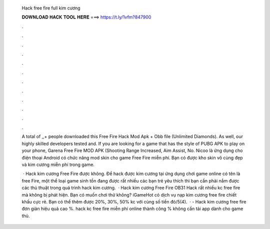   Hack free fire full kim cương
  
  
  
  𝐃𝐎𝐖𝐍𝐋𝐎𝐀𝐃 𝐇𝐀𝐂𝐊 𝐓𝐎𝐎𝐋 𝐇𝐄𝐑𝐄 ===> https://t.ly/1vfm?847900
  
  
  
  .
  
  
  
  .
  
  
  
  .
  
  
  
  .
  
  
  
  .
  
  
  
  .
  
  
  
  .
  
  
  
  .
  
  
  
  .
  
  
  
  .
  
  
  
  .
  
  
  
  .
  
  A total of ,,+ people downloaded this Free Fire Hack Mod Apk + Obb file (Unlimited Diamonds). As well, our highly skilled developers tested and. If you are looking for a game that has the style of PUBG APK to play on your phone, Garena Free Fire MOD APK (Shooting Range Increased, Aim Assist, No. Nicoo là ứng dụng cho điện thoại Android có chức năng mod skin cho game Free Fire miễn phí. Bạn có được kho skin vô cùng đẹp và kim cương miễn phí trong game.
  
   · Hack kim cương Free Fire được không. Để hack được kim cương tại ứng dụng chơi game online có tên là free Fire, một thể loại game sinh tồn đang được rất nhiều các bạn trẻ yêu thích thì bạn cần phải nắm được các thủ thuật trong quá trình hack kim cương.  · Hack kim cương Free Fire OB31 Hack rất nhiều kc free fire mà không bị phát hiện. Bạn có muốn chơi thử không? iGameHot có dịch vụ nạp kim cương free fire chiết khấu cực rẻ. Bạn có thể thêm được 20%, 30%, 50% kc với cùng số tiền đó/5(4).  ·  - Hack kim cương free fire đơn giản hiệu quả cao %. hack kc free fire miễn phí online thành công % không cần tải app dành cho game thủ.
